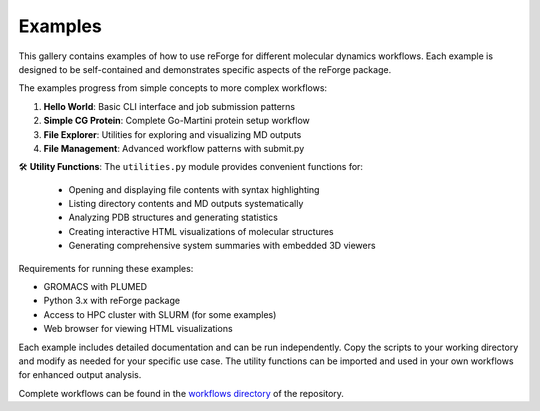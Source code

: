 Examples
========

This gallery contains examples of how to use reForge for different molecular dynamics workflows.
Each example is designed to be self-contained and demonstrates specific aspects of the reForge package.

The examples progress from simple concepts to more complex workflows:

1. **Hello World**: Basic CLI interface and job submission patterns
2. **Simple CG Protein**: Complete Go-Martini protein setup workflow  
3. **File Explorer**: Utilities for exploring and visualizing MD outputs
4. **File Management**: Advanced workflow patterns with submit.py

🛠️ **Utility Functions**: The ``utilities.py`` module provides convenient functions for:

   - Opening and displaying file contents with syntax highlighting
   - Listing directory contents and MD outputs systematically  
   - Analyzing PDB structures and generating statistics
   - Creating interactive HTML visualizations of molecular structures
   - Generating comprehensive system summaries with embedded 3D viewers

Requirements for running these examples:

- GROMACS with PLUMED
- Python 3.x with reForge package
- Access to HPC cluster with SLURM (for some examples)
- Web browser for viewing HTML visualizations

Each example includes detailed documentation and can be run independently.
Copy the scripts to your working directory and modify as needed for your specific use case.
The utility functions can be imported and used in your own workflows for enhanced output analysis.

Complete workflows can be found in the `workflows directory <../workflows>`_ of the repository. 
